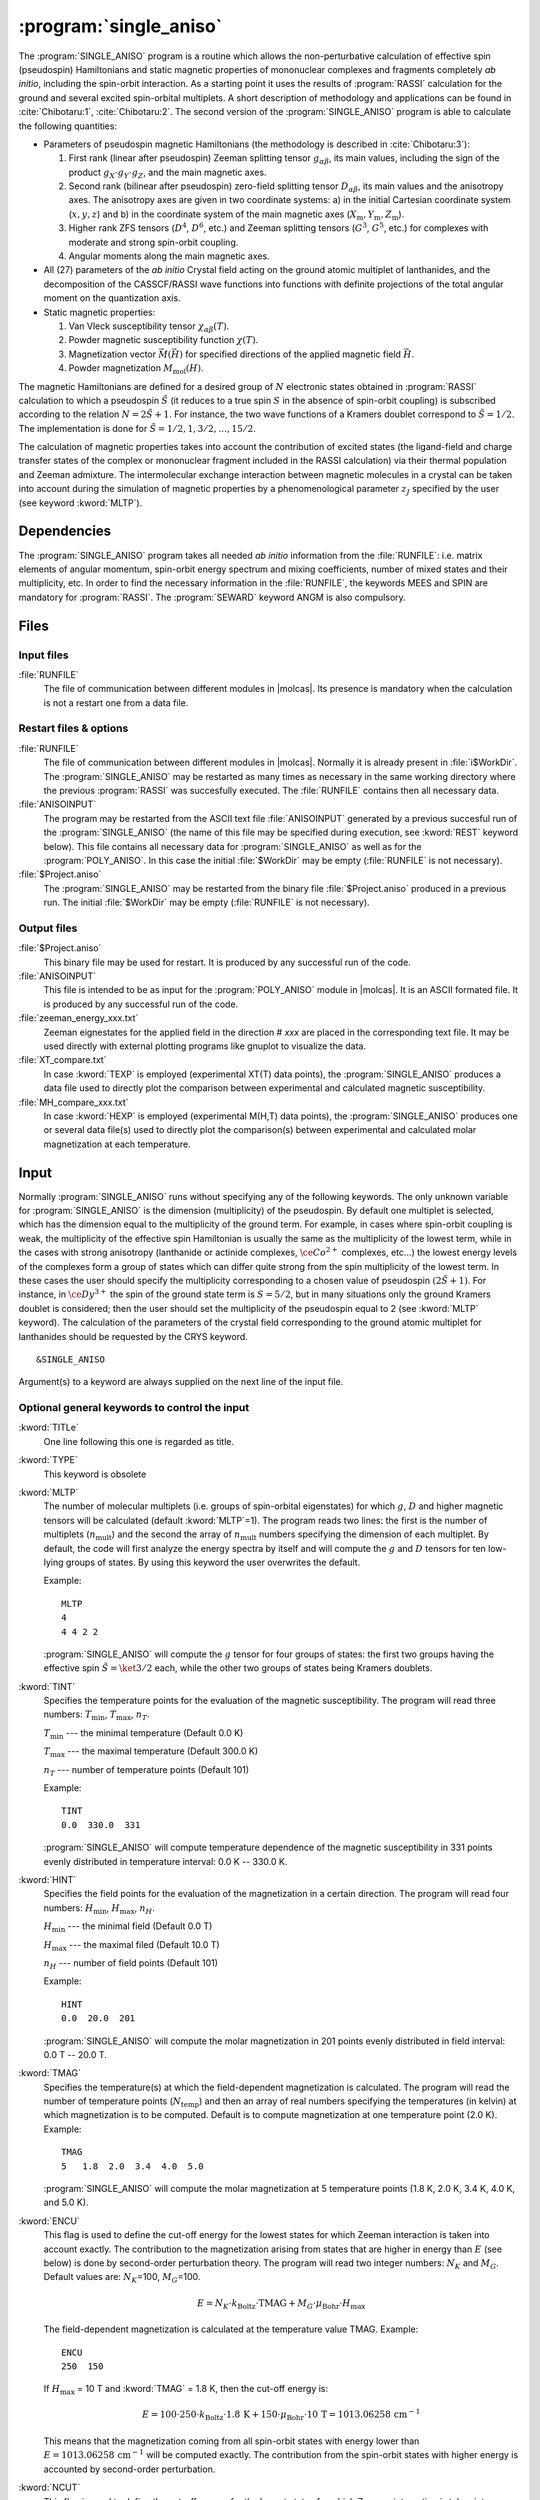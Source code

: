 .. index::
   single: Program; Single_aniso
   single: Single_aniso

.. _UG\:sec\:single_aniso:

:program:`single_aniso`
=======================

.. only:: html

  .. contents::
      :local:
      :backlinks: none

.. xmldoc:: <MODULE NAME="SINGLE_ANISO" APPEAR="Single_Aniso">
            %%Description:
            <HELP>
            The SINGLE_ANISO program allows the non-perturbative calculation of
            effective spin (pseudospin) Hamiltonians and static magnetic properties
            of mononuclear complexes and fragments completely ab initio,including
            the spin-orbit interaction. As a starting point it uses the results
            of a RASSI calculation for the ground and several excited spin-orbital
            multiplets.
            The following quantities can be computed:
            ||
            ||1. Parameters of pseudospin magnetic Hamiltonians:
            ||   a) First order (linear after pseudospin) Zeeman splitting tensor (g tensor),
            ||      including the determination of the sign of the product gX*gY*gZ
            ||   b) Second order (bilinear after pseudospin) zero-field splitting tensor (D tensor)
            ||   c) Higher order zero-field splitting tensors (D^2, D^4, D^6, ... etc.)
            ||   d) Higher order Zeeman splitting tensors (G^1, G^3, G^5, ... , etc.)
            ||   e) Angular Moments along the main magnetic axes
            ||
            ||2. Crystal-Field parameters for the ground atomic multiplet for lanthanides
            ||
            ||3. Static magnetic properties:
            ||   a) Van Vleck susceptibility tensor
            ||   b) Powder magnetic susceptibility function
            ||   c) Magnetization vector for specified directions of the applied magnetic field
            ||   d) Powder magnetization
            </HELP>

The :program:`SINGLE_ANISO` program is a routine which allows the non-perturbative calculation of effective spin (pseudospin) Hamiltonians and static magnetic properties of mononuclear complexes and fragments completely *ab initio*, including the spin-orbit interaction. As a starting point it uses the results of :program:`RASSI` calculation for the ground and several excited spin-orbital multiplets. A short description of methodology and applications can be found in :cite:`Chibotaru:1`, :cite:`Chibotaru:2`. The second version of the :program:`SINGLE_ANISO` program is able to calculate the following quantities:

* Parameters of pseudospin magnetic Hamiltonians (the methodology is described in :cite:`Chibotaru:3`):

  #. First rank (linear after pseudospin) Zeeman splitting tensor :math:`g_{\alpha\beta}`, its main values, including the sign of the product :math:`g_{X} \cdot g_{Y} \cdot g_{Z}`, and the main magnetic axes.
  #. Second rank (bilinear after pseudospin) zero-field splitting tensor :math:`D_{\alpha\beta}`, its main values and the anisotropy axes. The anisotropy axes are given in two coordinate systems: a) in the initial Cartesian coordinate system (:math:`x, y, z`) and b) in the coordinate system of the main magnetic axes (:math:`X_{\text{m}}, Y_{\text{m}}, Z_{\text{m}}`).
  #. Higher rank ZFS tensors (:math:`D^4`, :math:`D^6`, etc.) and Zeeman splitting tensors (:math:`G^3`, :math:`G^5`, etc.) for complexes with moderate and strong spin-orbit coupling.
  #. Angular moments along the main magnetic axes.

* All (27) parameters of the *ab initio* Crystal field acting on the ground atomic multiplet of lanthanides, and the decomposition of the CASSCF/RASSI wave functions into functions with definite projections of the total angular moment on the quantization axis.

* Static magnetic properties:

  #. Van Vleck susceptibility tensor :math:`\chi_{\alpha\beta}(T)`.
  #. Powder magnetic susceptibility function :math:`\chi(T)`.
  #. Magnetization vector :math:`\vec M (\vec H)` for specified directions of the applied magnetic field :math:`\vec H`.
  #. Powder magnetization :math:`M_{\text{mol}}(H)`.

The magnetic Hamiltonians are defined for a desired group of :math:`N` electronic states obtained in :program:`RASSI` calculation to which a pseudospin :math:`\tilde{S}` (it reduces to a true spin :math:`S` in the absence of spin-orbit coupling) is subscribed according to the relation :math:`N=2\tilde{S}+1`. For instance, the two wave functions of a Kramers doublet correspond to :math:`\tilde{S}=1/2`. The implementation is done for :math:`\tilde{S}=1/2, 1, 3/2, \ldots ,15/2`.

.. The second version of the :program:`SINGLE_ANISO` program allows the calculation of all 27 parameters of the exact Crystal-Field acting on the ground atomic multiplet for lanthanides. Moreover, the *ab initio* wave functions corresponding to the lowest atomic multiplet :math:`\ket{J,M_J}` are decomposed in a linear combination of functions with definite projection of the total moment on the quantization axis.

The calculation of magnetic properties takes into account the contribution of excited states (the ligand-field and charge transfer states of the complex or mononuclear fragment included in the RASSI calculation) via their thermal population and Zeeman admixture. The intermolecular exchange interaction between magnetic molecules in a crystal can be taken into account during the simulation of magnetic properties by a phenomenological parameter :math:`z_J` specified by the user (see keyword :kword:`MLTP`).

.. index::
   pair: Dependencies; Single_aniso

.. _UG\:sec\:single_aniso_dependencies:

Dependencies
------------

The :program:`SINGLE_ANISO` program takes all needed *ab initio* information from the :file:`RUNFILE`: i.e. matrix elements of angular momentum, spin-orbit energy spectrum and mixing coefficients, number of mixed states and their multiplicity, etc. In order to find the necessary information in the :file:`RUNFILE`, the keywords MEES and SPIN are mandatory for :program:`RASSI`. The :program:`SEWARD` keyword ANGM is also compulsory.

.. index::
   pair: Files; Single_aniso

.. _UG\:sec\:single_aniso_files:

Files
-----

Input files
...........

.. class:: filelist

:file:`RUNFILE`
  The file of communication between different modules in |molcas|. Its presence is mandatory when the calculation is not a restart one from a data file.

Restart files & options
.......................

.. class:: filelist

:file:`RUNFILE`
  The file of communication between different modules in |molcas|. Normally it is already present in :file:`i$WorkDir`.
  The :program:`SINGLE_ANISO` may be restarted as many times as necessary in the same working directory where the previous :program:`RASSI` was succesfully executed. The :file:`RUNFILE` contains then all necessary data.

:file:`ANISOINPUT`
  The program may be restarted from the ASCII text file :file:`ANISOINPUT` generated by a previous succesful run of the :program:`SINGLE_ANISO` (the name of this file may be specified during execution, see :kword:`REST` keyword below). This file contains all necessary data for :program:`SINGLE_ANISO` as well as for the :program:`POLY_ANISO`. In this case the initial :file:`$WorkDir` may be empty (:file:`RUNFILE` is not necessary).

:file:`$Project.aniso`
  The :program:`SINGLE_ANISO` may be restarted from the binary file :file:`$Project.aniso` produced in a previous run. The initial :file:`$WorkDir` may be empty (:file:`RUNFILE` is not necessary).

Output files
............

.. class:: filelist

:file:`$Project.aniso`
  This binary file may be used for restart. It is produced by any successful run of the code.

:file:`ANISOINPUT`
  This file is intended to be as input for the :program:`POLY_ANISO` module in |molcas|. It is an ASCII formated file. It is produced by any successful run of the code.

:file:`zeeman_energy_xxx.txt`
  Zeeman eignestates for the applied field in the direction # *xxx* are placed in the corresponding text file. It may be used directly with external plotting programs like gnuplot to visualize the data.

:file:`XT_compare.txt`
  In case :kword:`TEXP` is employed (experimental XT(T) data points), the :program:`SINGLE_ANISO` produces a data file used to directly plot the comparison between experimental and calculated magnetic susceptibility.

:file:`MH_compare_xxx.txt`
  In case :kword:`HEXP` is employed (experimental M(H,T) data points), the :program:`SINGLE_ANISO` produces one or several data file(s) used to directly plot the comparison(s) between experimental and calculated molar magnetization at each temperature.

.. index::
   pair: Input; Single_aniso

.. _UG\:sec\:single_aniso_input:

Input
-----

Normally :program:`SINGLE_ANISO` runs without specifying any of the following keywords. The only unknown variable for :program:`SINGLE_ANISO` is the dimension (multiplicity) of the pseudospin. By default one multiplet is selected, which has the dimension equal to the multiplicity of the ground term. For example, in cases where spin-orbit coupling is weak, the multiplicity of the effective spin Hamiltonian is usually the same as the multiplicity of the lowest term, while in the cases with strong anisotropy (lanthanide or actinide complexes, :math:`\ce{Co^{2+}}` complexes, etc...) the lowest energy levels of the complexes form a group of states which can differ quite strong from the spin multiplicity of the lowest term. In these cases the user should specify the multiplicity corresponding to a chosen value of pseudospin :math:`(2\tilde{S}+1)`. For instance, in :math:`\ce{Dy^{3+}}` the spin of the ground state term is :math:`S=5/2`, but in many situations only the ground Kramers doublet is considered; then the user should set the multiplicity of the pseudospin equal to 2 (see :kword:`MLTP` keyword).
The calculation of the parameters of the crystal field corresponding to the ground atomic multiplet for lanthanides should be requested by the CRYS keyword. ::

  &SINGLE_ANISO

Argument(s) to a keyword are always supplied on the next line of the
input file.

Optional general keywords to control the input
..............................................

.. class:: keywordlist

:kword:`TITLe`
  One line following this one is regarded as title.

  .. xmldoc:: <KEYWORD MODULE="SINGLE_ANISO" NAME="TITLE" KIND="STRING" LEVEL="BASIC">
              %%Keyword: TITLE <basic>
              <HELP>
              One line following this one is regarded as title.
              </HELP>
              </KEYWORD>

:kword:`TYPE`
  This keyword is obsolete

  .. xmldoc:: <KEYWORD MODULE="SINGLE_ANISO" NAME="TYPE" KIND="INT" LEVEL="BASIC">
              %%Keyword: TYPE <basic>
              <HELP>
              This keyword is obsolete
              </HELP>
              </KEYWORD>

:kword:`MLTP`
  The number of molecular multiplets (i.e. groups of spin-orbital eigenstates) for
  which :math:`g`, :math:`D` and higher magnetic tensors will be calculated (default :kword:`MLTP`\=1).
  The program reads two lines: the first is the number of multiplets (:math:`n_{\text{mult}}`) and
  the second the array of :math:`n_{\text{mult}}` numbers specifying the dimension of each multiplet.
  By default, the code will first analyze the energy spectra by itself and will
  compute the :math:`g` and :math:`D` tensors for ten low-lying groups of states. By using this
  keyword the user overwrites the default.

  Example: ::

    MLTP
    4
    4 4 2 2

  :program:`SINGLE_ANISO` will compute the :math:`g` tensor for four groups of states:
  the first two groups having the effective spin :math:`\tilde{S}=\ket{3/2}` each, while
  the other two groups of states being Kramers doublets.

  .. xmldoc:: <KEYWORD MODULE="SINGLE_ANISO" NAME="MLTP" KIND="INTS_COMPUTED" SIZE="1" LEVEL="BASIC" DEFAULT_VALUE="1">
              %%Keyword: MLTP <basic>
              <HELP>
              The number of molecular multiplets (i.e. groups of spin-orbital eigenstates) for
              which g, D and higher magnetic tensors will be calculated.
              The program reads two lines: the first is the number of multiplets (NMULT) and
              on the second line the array of NMULT numbers specifying the dimension of each multiplet.
              By default, the code will first analyze the energy spectra by itself and will
              compute the g and D tensors for ten low-lying groups of states. By using this
              keyword the user overwrites the default.
              </HELP>
              </KEYWORD>

:kword:`TINT`
  Specifies the temperature points for the evaluation of the magnetic susceptibility. The program will read three numbers: :math:`T_{\text{min}}`, :math:`T_{\text{max}}`, :math:`n_T`.

  .. container:: list

    :math:`T_{\text{min}}` --- the minimal temperature (Default 0.0 K)

    :math:`T_{\text{max}}` --- the maximal temperature (Default 300.0 K)

    :math:`n_T` --- number of temperature points (Default 101)

  Example: ::

    TINT
    0.0  330.0  331

  :program:`SINGLE_ANISO` will compute temperature dependence of the magnetic susceptibility in 331 points evenly distributed in temperature interval: 0.0 K -- 330.0 K.

  .. xmldoc:: <KEYWORD MODULE="SINGLE_ANISO" NAME="TINT" KIND="REAL" LEVEL="BASIC">
              %%Keyword: TINT <basic>
              <HELP>
              Specifies the temperature points for the evaluation of the magnetic susceptibility.
              The program will read three numbers: Tmin, Tmax, nT. Units of temperature = kelvin (K).
              ||Tmin  -- the minimal temperature (Default 0.0 K)
              ||Tmax  -- the maximal temperature (Default 300.0 K)
              ||nT    -- number of temperature points (Default 101)
              </HELP>
              </KEYWORD>

:kword:`HINT`
  Specifies the field points for the evaluation of the magnetization in a certain direction. The program will read four numbers: :math:`H_{\text{min}}`, :math:`H_{\text{max}}`, :math:`n_H`.

  .. container:: list

    :math:`H_{\text{min}}` --- the minimal field (Default 0.0 T)

    :math:`H_{\text{max}}` --- the maximal filed (Default 10.0 T)

    :math:`n_H` --- number of field points (Default 101)

  Example: ::

    HINT
    0.0  20.0  201

  :program:`SINGLE_ANISO` will compute the molar magnetization in 201 points evenly distributed in field interval: 0.0 T -- 20.0 T.

  .. xmldoc:: <KEYWORD MODULE="SINGLE_ANISO" NAME="HINT" KIND="REAL" LEVEL="BASIC">
              %%Keyword: HINT <basic>
              <HELP>
              Specifies the field points for the evaluation of the molar magnetization.
              The program will read four numbers: Hmin, Hmax, nH, and dltH0. Units of magnetic field = tesla (T).
              ||Hmin  -- the minimal field (Default 0.0 T)
              ||Hmax  -- the maximal field (Default 300.0 T)
              ||nH    -- number of field points (Default 101)
              </HELP>
              </KEYWORD>

:kword:`TMAG`
  Specifies the temperature(s) at which the field-dependent magnetization is calculated. The program will read the number of temperature points (:math:`N_{\text{temp}}`) and then an array of real numbers specifying the temperatures (in kelvin) at which magnetization is to be computed.
  Default is to compute magnetization at one temperature point (2.0 K).
  Example: ::

    TMAG
    5   1.8  2.0  3.4  4.0  5.0

  :program:`SINGLE_ANISO` will compute the molar magnetization at 5 temperature points (1.8 K, 2.0 K, 3.4 K, 4.0 K, and 5.0 K).

  .. xmldoc:: <KEYWORD MODULE="SINGLE_ANISO" NAME="TMAG" KIND="REAL" LEVEL="BASIC">
              %%Keyword: TMAG <basic>
              <HELP>
              Specifies the temperature(s) at which the field-dependent magnetization is calculated.
              The program will read the number of temperature points (NTemp) and then an array of
              numbers specifying the temperatures (in kelvin) at which magnetization is to be computed.
              Default is to compute magnetization at one temperature point (2.0 K).
              </HELP>
              </KEYWORD>

:kword:`ENCU`
  This flag is used to define the cut-off energy for the lowest states for which
  Zeeman interaction is taken into account exactly. The contribution to the magnetization
  arising from states that are higher in energy than :math:`E` (see below) is done by
  second-order perturbation theory. The program will read two integer
  numbers: :math:`N_K` and :math:`M_G`. Default values are: :math:`N_K`\=100, :math:`M_G`\=100.

  .. math:: E=N_K \cdot k_{\text{Boltz}} \cdot \text{TMAG} + M_G \cdot \mu_{\text{Bohr}} \cdot H_{\text{max}}

  The field-dependent magnetization is calculated at the temperature value TMAG.
  Example: ::

    ENCU
    250  150

  If :math:`H_{\text{max}}` = 10 T and :kword:`TMAG` = 1.8 K, then the cut-off energy is:

  .. math:: E=100 \cdot 250 \cdot k_{\text{Boltz}} \cdot 1.8\,\text{K} + 150 \cdot \mu_{\text{Bohr}} \cdot 10\,\text{T} = 1013.06258\,\text{cm}^{-1}

  This means that the magnetization coming from all spin-orbit states with energy lower
  than :math:`E=1013.06258\,\text{cm}^{-1}` will be computed exactly. The contribution from the
  spin-orbit states with higher energy is accounted by second-order perturbation.

  .. xmldoc:: <KEYWORD MODULE="SINGLE_ANISO" NAME="ENCU" KIND="INT" LEVEL="BASIC">
              %%Keyword: ENCU <basic>
              <HELP>
              This keyword is used to define the cut-off energy for the lowest states for which
              Zeeman interaction is taken into account exactly. The contribution to the
              magnetization coming from states that are higher in energy than E (see below)
              is done by second order perturbation theory. The program will read two integer
              numbers: NK and MG. Default values are: NK=100, MG=100. The field-dependent magnetization
              is calculated at the temperature value TMAG.
              </HELP>
              </KEYWORD>

:kword:`NCUT`
  This flag is used to define the cut-off energy for the lowest states for which
  Zeeman interaction is taken into account exactly. The contribution to the magnetization
  arising from states that are higher in energy than lowest :math:`N_{\text{CUT}}` states, is done by
  second-order perturbation theory. The program will read one integer number. In case the number
  is larger than the total number of spin-orbit states(:math:`N_{\text{SS}}`, then the :math:`N_{\text{CUT}}` is set to :math:`N_{\text{SS}}`
  (which means that the molar magnetization will be computed exactly, using full Zeeman
  diagonalization for all field points). The field-dependent magnetization is calculated at
  the temperature value(s) defined by :kword:`TMAG`.

  Example: ::

    NCUT
    32

  .. xmldoc:: <KEYWORD MODULE="SINGLE_ANISO" NAME="NCUT" KIND="INT" LEVEL="BASIC">
              %%Keyword: NCUT <basic>
              <HELP>
              This keyword is used to define the cut-off energy for the lowest states for which
              Zeeman interaction is taken into account exactly. The contribution to the
              magnetization coming from states that are higher in energy than E (see below)
              is done by second order perturbation theory. The program will read two integer
              numbers: NK and MG. The field-dependent magnetization
              is calculated at the temperature value TMAG.
              </HELP>
              </KEYWORD>

:kword:`MVEC`
  Defines the number of directions for which the magnetization vector will be computed.
  On the first line below the keyword, the number of directions should be mentioned (:math:`N_{\text{DIR}}`. Default 0).
  The program will read :math:`N_{\text{DIR}}` lines for Cartesian coordinates specifying the direction :math:`i` of the
  applied magnetic field (:math:`\theta_i` and :math:`\phi_i`). These values may be arbitrary real numbers.
  The direction(s) of applied magnetic field are obtained by normalizing the length of each vector to one.
  Example: ::

    MVEC
    4
    0.0000  0.0000   0.1000
    1.5707  0.0000   2.5000
    1.5707  1.5707   1.0000
    0.4257  0.4187   0.0000

  The above input requests computation of the magnetization vector in four directions of applied field.
  The actual directions on the unit sphere are: ::

    4
    0.00000  0.00000  1.00000
    0.53199  0.00000  0.84675
    0.53199  0.53199  0.33870
    0.17475  0.17188  0.00000

  .. xmldoc:: <KEYWORD MODULE="SINGLE_ANISO" NAME="MVEC" KIND="REALS_COMPUTED" SIZE="3" LEVEL="BASIC">
              %%Keyword: MVEC <basic>
              <HELP>
              Defines the number of directions for which the magnetization vector will be computed.
              On the first line below the keyword, the number of directions should be mentioned (NDIR. Default 0).
              The program will read NDIR lines for spherical coordinates specifying the direction
              "i" of the magnetic field (theta_i and phi_i). These values should be in radians.
              </HELP>
              </KEYWORD>

:kword:`MAVE`
  This keyword specifies the grid density used for the computation of powder molar
  magnetization. The program uses Lebedev-Laikov distribution of points on the unit sphere.
  The program reads two integer numbers: :math:`n_{\text{sym}}` and :math:`n_{\text{grid}}`. The :math:`n_{\text{sym}}` defines which
  part of the sphere is used for averaging. It takes one of the three values: 1 (half-sphere),
  2 (a quater of a sphere) or 3 (an octant of the sphere). :math:`n_{\text{grid}}` takes values from 1
  (the smallest grid) till 32 (the largest grid, i.e. the densiest). The default is to
  consider integration over a half-sphere (since :math:`M(H)=-M(-H)`): :math:`n_{\text{sym}}=1` and :math:`n_{\text{sym}}=15`
  (i.e 185 points distributed over half-sphere). In case of symmetric compounds, powder
  magnetization may be averaged over a smaller part of the sphere, reducing thus the number
  of points for the integration. The user is responsible to choose the appropriate integration scheme.
  Note that the program's default is rather conservative.

  .. container:: list

    :math:`N_\theta` --- number of :math:`\theta` points in the interval :math:`(0, \pi/2)`. (Default 12)

    :math:`N_\phi` --- number of :math:`\phi` points in the interval :math:`(0, 2\pi)`. (Default 24)

  The number of directions over which the actual averaging will take place is roughly the product of :math:`N_\theta` and :math:`N_\phi`.

  .. xmldoc:: <KEYWORD MODULE="SINGLE_ANISO" NAME="MAVE" KIND="INT" LEVEL="BASIC">
              %%Keyword: MAVE <basic>
              <HELP>
              This keyword specifies the grid density used for the computation of powder molar
              magnetization. The program uses Lebedev-Laikov distribution of points on the unit sphere.
              The program reads two integer numbers: NSYM and NGRID. The NSYM defines which
              part of the sphere is used for averaging. It takes one of the three values: 1 (half-sphere),
              2 (a quater of a sphere) or 3 (an octant of the sphere). NGRID takes values from 1
              (the smallest grid) till 32 (the largest grid, i.e. the densiest). The default is to
              consider integration over a half-sphere (since M(H)=-M(-H)): NSYM=1 and NGRID=15
              (i.e 185 points distributed over half-sphere). In case of symmetric compounds, powder
              magnetization may be averaged over a smaller part of the sphere, reducing thus the number
              of points for the integration. The user is responsible to choose the appropriate integration scheme.
              Note that the program's default is rather conservative.
              </HELP>
              </KEYWORD>

:kword:`TEXP`
  This keyword allows computation of the magnetic susceptibility :math:`\chi T(T)` at experimental points.
  On the line below the keyword, the number of experimental points :math:`N_T` is defined, and on
  the next :math:`N_T` lines the program reads the experimental temperature (in kelvin) and the
  experimental magnetic susceptibility (in :math:`\text{cm}^3\,\text{K}\,\text{mol}^{-1}`).
  :kword:`TEXP` and :kword:`TINT` keywords are mutually exclusive. The magnetic susceptibility
  routine will also print the total average standard deviation from the experiment.

  .. xmldoc:: <KEYWORD MODULE="SINGLE_ANISO" NAME="TEXP" KIND="REAL" LEVEL="BASIC">
              %%Keyword: TEXP <basic>
              <HELP>
              This keyword allows computation of the magnetic susceptibility at experimental
              temperature points. On the line below the keyword, the number of experimental
              points NT is defined, and on the next NT lines the program reads the experimental
              temperature (in K) and the experimental magnetic susceptibility (in cm^3 K mol^-1).
              TEXP and TINT keywords are mutually exclusive. The SINGLE_ANISO will also print the
              standard deviation from the experiment.
              </HELP>
              </KEYWORD>

:kword:`HEXP`
  This keyword allows computation of the molar magnetization :math:`M_{\text{mol}} (H)` at experimental points.
  On the line below the keyword, the number of experimental points :math:`N_H` is defined, and on the next :math:`N_H` lines
  the program reads the experimental field strength (in tesla) and the experimental magnetization (in :math:`\mu_{\text{Bohr}}`).
  :kword:`HEXP` and :kword:`HINT` are mutually exclusive. The magnetization routine will print the standard deviation from the experiment.

  .. xmldoc:: <KEYWORD MODULE="SINGLE_ANISO" NAME="HEXP" KIND="REAL" LEVEL="BASIC">
              %%Keyword: HEXP <basic>
              <HELP>
              This keyword allows computation of the molar magnetization at experimental field points.
              On the line below the keyword,the number of experimental points NH is defined, and on
              the next NH lines the program reads the experimental field strength (tesla) and the
              experimental magnetization (in Bohr magnetons). HEXP and HINT are mutually exclusive.
              The SINGLE_ANISO will print the standard deviation from the experiment.
              </HELP>
              </KEYWORD>

:kword:`ZJPR`
  This keyword specifies the value (in :math:`\text{cm}^{-1}`) of a phenomenological parameter of a mean
  molecular field acting on the spin of the complex (the average intermolecular exchange
  constant). It is used in the calculation of all magnetic properties (not for pseudo-spin
  Hamiltonians) (Default is 0.0)

  .. xmldoc:: <KEYWORD MODULE="SINGLE_ANISO" NAME="ZJPR" KIND="REAL" LEVEL="BASIC">
              %%Keyword: ZJPR <basic>
              <HELP>
              This keyword specifies the value (in cm^-1) of a phenomenological parameter of a
              mean molecular field acting on the spin of the complex (the average intermolecular
              exchange constant). It is used in the calculation of all magnetic properties (not for
              spin Hamiltonians) (Default is 0.0)
              </HELP>
              </KEYWORD>

:kword:`XFIE`
  This keyword specifies the value (in :math:`\text{T}`) of applied magnetic field
  for the computation of magnetic susceptibility by :math:`\mathrm{d}M/\mathrm{d}H` and :math:`M/H` formulas.
  A comparison with the usual formula (in the limit of zero applied field) is provided.
  (Default is 0.0)

  .. xmldoc:: <KEYWORD MODULE="SINGLE_ANISO" NAME="XFIE" KIND="REAL" LEVEL="BASIC">
              %%Keyword: XFIE <basic>
              <HELP>
              This keyword specifies the value (in tesla) of applied magnetic field
              for the computation of magnetic susceptibility by: dM/dH and M/H formulas.
              A comparison with the usual formula (in the limit of zero applied field) is provided.
              (Default is 0.0)
              </HELP>
              </KEYWORD>

:kword:`PRLV`
  This keyword controls the print level.

  .. container:: list

    2 --- normal. (Default)

    3 or larger (debug)

  .. xmldoc:: <KEYWORD MODULE="SINGLE_ANISO" NAME="PRLV" KIND="INT" LEVEL="BASIC">
              %%Keyword: PRLV <basic>
              <HELP>
              This keyword controls the print level.
              ||2 -- normal. (Default)
              ||3 or larger (debug)
              </HELP>
              </KEYWORD>

:kword:`POLY`
  The keyword is obsolete. The :program:`SINGLE_ANISO` creates by default one ASCII formated text file named :file:`ANISOINPUT`
  and also a binary file named :file:`$Project.Aniso`. Both may be used to restart (or re-run again) the :program:`SINGLE_ANISO` calculation.

  .. xmldoc:: <KEYWORD MODULE="SINGLE_ANISO" NAME="POLY" KIND="SINGLE" LEVEL="ADVANCED">
              %%Keyword: POLY <basic>
              <HELP>
              SINGLE_ANISO will prepare an input file (binary) for the future POLY_ANISO program. The default is not to create it.
              </HELP>
              </KEYWORD>

:kword:`CRYS`
  This keyword will enables the computation of the parameters of the crystal-field acting on the ground atomic multiplet of a
  lanthanide from the *ab initio* calculation performed. The implemented methodology is described :cite:`Ungur2017` and :cite:`Chibotaru:3`.
  Two types of crystal field parametererization are implemented:

  1. Parameterisation of the ground :math:`\ket{J,M_J}` group of spin-orbit states (e.g. parameterisation of the ground :math:`J=15/2` of a :math:`\ce{Dy^{3+}}` complex).
  2. Parameterisation of the ground :math:`\ket{L,M_L}` group of spin-free states (e.g. parameterisation of the ground :math:`^6H` multiplet of a :math:`\ce{Dy^{3+}}`).

  For each of the above cases, the parameters of the crystal field are given in terms of irreducible tensor
  operators defined in :cite:`Chibotaru:3`, in terms of Extended Stevens Operators defined in :cite:`Rudowicz1985,Rudowicz2004,Rudowicz2015` and also
  employed in the EasySpin function of MATLAB.
  On the next line the program will read the chemical symbol of the metal ion.
  The code understands the labels of: lanthanides, actinides and first-row transition metal ions. For transition metal ions, the oxidation state
  should be indicated as well.
  By default the program will not compute the parameters of the crystal-field.

  .. xmldoc:: <KEYWORD MODULE="SINGLE_ANISO" NAME="CRYS" KIND="STRING" LEVEL="BASIC">
              %%Keyword: CRYS <basic>
              <HELP>
              This keyword will enable computation of all 27 Crystal-Field parameters acting on the ground atomic multiplet of a lanthanide. On the next line the program wil read the chemical symbol of the lanthanide. By default the program will not compute the parameters of the Crystal Field.
              </HELP>
              </KEYWORD>

:kword:`QUAX`
  This keyword controls the quantization axis for the computation of the Crystal-Field parameters acting on the ground atomic multiplet of a lanthanide. On the next line, the program will read one of the three values: 1, 2 or 3.

  .. container:: list

    1 --- quantization axis is the main magnetic axis :math:`Z_{\text{m}}` of the ground pseudospin multiplet, whose size is specified within the :kword:`MLTP` keyword. (Default)

    2 --- quantization axis is the main magnetic axis :math:`Z_{\text{m}}` of the entire atomic multiplet :math:`\ket{J,M_J}`.

    3 --- the direction of the quantization axis is given by the user: on the next line the program will read three real numbers: the projections (:math:`p_x`, :math:`p_y`, :math:`p_z`) of the specified direction on the initial Cartesian axes. Note that :math:`p_x^2 + p_y^2 + p_z^2 = 1`.

  .. xmldoc:: <KEYWORD MODULE="SINGLE_ANISO" NAME="QUAX" KIND="CUSTOM" LEVEL="BASIC">
              %%Keyword: QUAX <basic>
              <HELP>
              This keyword controls the quantization axis for the computation of the Crystal-Field parameters acting on the ground atomic multiplet of a lanthanide. On the next line, the program will read one of the three values:
              ||1 -- Zm of the ground pseudospin multiplet
              ||2 -- Zm of the ground atomic multiplet
              ||3 -- defined by the user on the following line
              </HELP>
              </KEYWORD>

:kword:`UBAR`
  This keyword allows estimation of the structuere of the blocking barier of a single-molecule magnet. The default is not to compute it.
  The method prints transition matix elements of the magnetic moment according to the :numref:`fig:ubar`.

  .. figure:: ubar.*
     :name: fig:ubar
     :width: 75%
     :align: center

     Pictorial representation of the low-lying energy structure of a single-molecule magnet. A qualitative performance picture of the investigated single-molecular magnet is estimated by the strengths of the transition matrix elements of the magnetic moment connecting states with opposite magnetizations (:math:`n{+} \to n{-}`). The height of the barrier is qualitatively estimated by the energy at which the matrix element (:math:`n{+} \to n{-}`) is large enough to induce significant tunnelling splitting at usual magnetic fields (internal) present in the magnetic crystals (0.01 -- 0.1 tesla). For the above example, the blocking barrier closes at the state (:math:`8{+} \to 8{-}`).

  All transition matrix elements of the magnetic moment are given as
  (:math:`(\vert\mu_{X}\vert+\vert\mu_{Y}\vert+\vert\mu_{Z}\vert)/3`).
  The data is given in Bohr magnetons (:math:`\mu_{\text{Bohr}}`).
  The keyword is used with no arguments.

  .. xmldoc:: <KEYWORD MODULE="SINGLE_ANISO" NAME="UBAR" KIND="STRING" LEVEL="BASIC">
              %%Keyword: UBAR <basic>
              <HELP>
              This keyword allows estimation of the structuere of the blocking barier of a single-molecule magnet. The default is not to compute it.
              The method prints transition matix elements of the magnetic moment connecting states with opposite magnetisations.
              The keyword is used with no arguments.
              </HELP>
              </KEYWORD>

:kword:`ABCC`
  This keyword will enable computation of magnetic and anisotropy axes in the
  crystallographic :math:`abc` system. On the next line, the program will read six real
  values, namely :math:`a`, :math:`b`, :math:`c`, :math:`\alpha`, :math:`\beta`, and :math:`\gamma`, defining the
  crystal lattice. On the second line, the program will read the Cartesian coordinates
  of the magnetic center. The computed values in the output correspond to the
  crystallographic position of three "dummy atoms" located on the corresponding anisotropy axes, at the distance of 1 ångstrom from the metal site. ::

    ABCC
    20.17   19.83   18.76    90  120.32  90
    12.329  13.872  1.234

  .. xmldoc:: <KEYWORD MODULE="SINGLE_ANISO" NAME="ABCC" KIND="STRING" LEVEL="BASIC">
              %%Keyword: ABCC <basic>
              <HELP>
              This keyword will enable computation of magnetic and anisotropy axes in the
              crystallographic abc system. On the next line, the program will read six real
              values, namely (a, b, c, alpha, beta, and gamma), defining the crystal lattice.
              On the second line, the program will read the Cartesian coordinates of the
              magnetic center. The computed values in the output correspond to the crystallographic
              position of three "dummy atoms" located on the corresponding anisotropy axes, at the
              distance of 1.0 angstrom from the metal site.
              </HELP>
              </KEYWORD>

:kword:`PLOT`
  This keyword will generate a few plots (png or eps format) via an interface to the linux program *gnuplot*.
  The interface generates a datafile, a gnuplot script and attempts execution of the script for generation of the image.
  The plots are generated only if the respective function is invoked. The magnetic susceptibility, molar magnetisation and blocking barrier (UBAR) plots are generated.
  The files are named: :file:`XT.dat`, :file:`XT.plt`, :file:`XT.png`, :file:`MH.dat`, :file:`MH.plt`, :file:`MH.png`, :file:`BARRIER_TME.dat`, :file:`BARRIER_ENE.dat`, :file:`BARRIER.plt` and :file:`BARRIER.png`.

  .. xmldoc:: <KEYWORD MODULE="SINGLE_ANISO" NAME="PLOT" KIND="SINGLE" LEVEL="BASIC">
              %%Keyword: PLOT <basic>
              <HELP>
              This keyword will generate a few plots (png or eps format) via an interface to the linux program "gnuplot".
              The interface generates a datafile, a gnuplot script and attempts execution of the script for generation of the image.
              The plots are generated only if the respective function is invoked. The magnetic susceptibility, molar magnetisation and blocking barrier (UBAR) plots are generated.
              The files are named: XT.dat, XT.plt, XT.png, MH.dat, MH.plt, MH.png, BARRIER_TME.dat, BARRIER_ENE.dat, BARRIER.plt and BARRIER.png.
              </HELP>
              </KEYWORD>

An input example
................

::

  &SINGLE_ANISO
  MLTP
  3
  4 4 2
  ZJPR
  -0.2
  ENCU
  250 400
  HINT
  0.0  20.0  100
  TINT
  0.0  330.0  331
  MAVE
  1  12
  PLOT

.. xmldoc:: <KEYWORD MODULE="SINGLE_ANISO" NAME="ZEEM" KIND="REALS_COMPUTED" SIZE="3" LEVEL="UNDOCUMENTED" />

.. xmldoc:: <KEYWORD MODULE="SINGLE_ANISO" NAME="ERAT" KIND="REAL" LEVEL="UNDOCUMENTED" />

.. xmldoc:: <KEYWORD MODULE="SINGLE_ANISO" NAME="RESTART" KIND="STRING" LEVEL="UNDOCUMENTED" />

.. xmldoc:: </MODULE>
